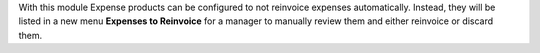 With this module Expense products can be configured to not reinvoice expenses
automatically. Instead, they will be listed in a new menu **Expenses to Reinvoice**
for a manager to manually review them and either reinvoice or discard them.
